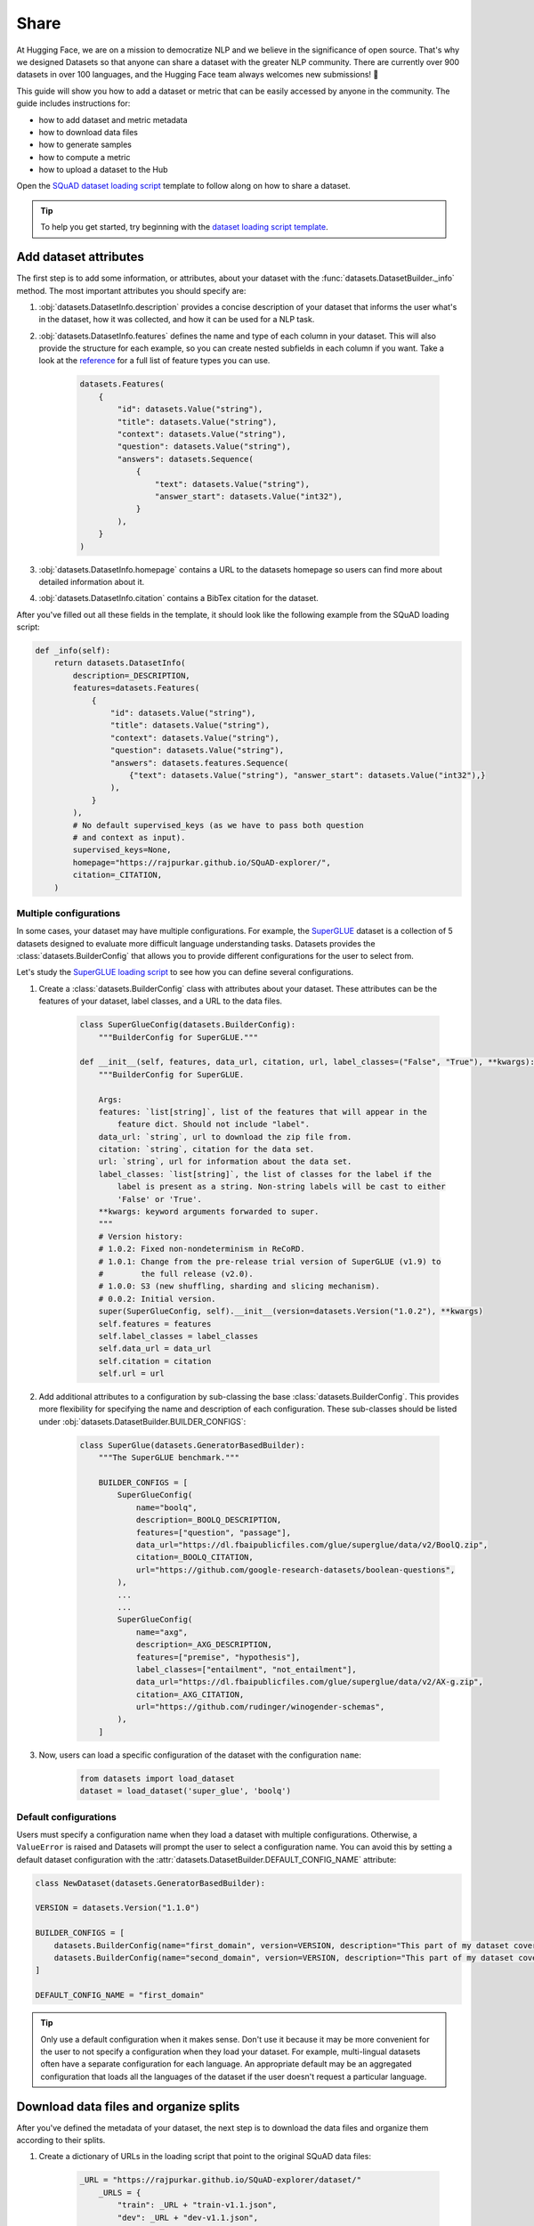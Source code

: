 Share
======

At Hugging Face, we are on a mission to democratize NLP and we believe in the significance of open source. That's why we designed Datasets so that anyone can share a dataset with the greater NLP community. There are currently over 900 datasets in over 100 languages, and the Hugging Face team always welcomes new submissions! 🤗

This guide will show you how to add a dataset or metric that can be easily accessed by anyone in the community. The guide includes instructions for:

* how to add dataset and metric metadata
* how to download data files
* how to generate samples
* how to compute a metric
* how to upload a dataset to the Hub

Open the `SQuAD dataset loading script <https://github.com/huggingface/datasets/blob/master/datasets/squad/squad.py>`_ template to follow along on how to share a dataset.

.. tip::

    To help you get started, try beginning with the `dataset loading script template <https://github.com/huggingface/datasets/blob/master/templates/new_dataset_script.py>`_.

Add dataset attributes
----------------------

The first step is to add some information, or attributes, about your dataset with the :func:`datasets.DatasetBuilder._info` method. The most important attributes you should specify are:

1. :obj:`datasets.DatasetInfo.description` provides a concise description of your dataset that informs the user what's in the dataset, how it was collected, and how it can be used for a NLP task.

2. :obj:`datasets.DatasetInfo.features` defines the name and type of each column in your dataset. This will also provide the structure for each example, so you can create nested subfields in each column if you want. Take a look at the `reference <https://huggingface.co/docs/datasets/package_reference/main_classes.html#datasets.DatasetInfo>`_ for a full list of feature types you can use.

    .. code-block::

        datasets.Features(
            {
                "id": datasets.Value("string"),
                "title": datasets.Value("string"),
                "context": datasets.Value("string"),
                "question": datasets.Value("string"),
                "answers": datasets.Sequence(
                    {
                        "text": datasets.Value("string"),
                        "answer_start": datasets.Value("int32"),
                    }
                ),
            }
        )

3. :obj:`datasets.DatasetInfo.homepage` contains a URL to the datasets homepage so users can find more about detailed information about it.

4. :obj:`datasets.DatasetInfo.citation` contains a BibTex citation for the dataset.

After you've filled out all these fields in the template, it should look like the following example from the SQuAD loading script:

.. code-block::

    def _info(self):
        return datasets.DatasetInfo(
            description=_DESCRIPTION,
            features=datasets.Features(
                {
                    "id": datasets.Value("string"),
                    "title": datasets.Value("string"),
                    "context": datasets.Value("string"),
                    "question": datasets.Value("string"),
                    "answers": datasets.features.Sequence(
                        {"text": datasets.Value("string"), "answer_start": datasets.Value("int32"),}
                    ),
                }
            ),
            # No default supervised_keys (as we have to pass both question
            # and context as input).
            supervised_keys=None,
            homepage="https://rajpurkar.github.io/SQuAD-explorer/",
            citation=_CITATION,
        )

Multiple configurations
^^^^^^^^^^^^^^^^^^^^^^^

In some cases, your dataset may have multiple configurations. For example, the `SuperGLUE <https://huggingface.co/datasets/super_glue>`_ dataset is a collection of 5 datasets designed to evaluate more difficult language understanding tasks. Datasets provides the :class:`datasets.BuilderConfig` that allows you to provide different configurations for the user to select from.

Let's study the `SuperGLUE loading script <https://github.com/huggingface/datasets/blob/master/datasets/super_glue/super_glue.py>`_ to see how you can define several configurations.

1. Create a :class:`datasets.BuilderConfig` class with attributes about your dataset. These attributes can be the features of your dataset, label classes, and a URL to the data files.

    .. code-block::

        class SuperGlueConfig(datasets.BuilderConfig):
            """BuilderConfig for SuperGLUE."""

        def __init__(self, features, data_url, citation, url, label_classes=("False", "True"), **kwargs):
            """BuilderConfig for SuperGLUE.

            Args:
            features: `list[string]`, list of the features that will appear in the
                feature dict. Should not include "label".
            data_url: `string`, url to download the zip file from.
            citation: `string`, citation for the data set.
            url: `string`, url for information about the data set.
            label_classes: `list[string]`, the list of classes for the label if the
                label is present as a string. Non-string labels will be cast to either
                'False' or 'True'.
            **kwargs: keyword arguments forwarded to super.
            """
            # Version history:
            # 1.0.2: Fixed non-nondeterminism in ReCoRD.
            # 1.0.1: Change from the pre-release trial version of SuperGLUE (v1.9) to
            #        the full release (v2.0).
            # 1.0.0: S3 (new shuffling, sharding and slicing mechanism).
            # 0.0.2: Initial version.
            super(SuperGlueConfig, self).__init__(version=datasets.Version("1.0.2"), **kwargs)
            self.features = features
            self.label_classes = label_classes
            self.data_url = data_url
            self.citation = citation
            self.url = url

2. Add additional attributes to a configuration by sub-classing the base :class:`datasets.BuilderConfig`. This provides more flexibility for specifying the name and description of each configuration. These sub-classes should be listed under :obj:`datasets.DatasetBuilder.BUILDER_CONFIGS`:

    .. code-block::

        class SuperGlue(datasets.GeneratorBasedBuilder):
            """The SuperGLUE benchmark."""

            BUILDER_CONFIGS = [
                SuperGlueConfig(
                    name="boolq",
                    description=_BOOLQ_DESCRIPTION,
                    features=["question", "passage"],
                    data_url="https://dl.fbaipublicfiles.com/glue/superglue/data/v2/BoolQ.zip",
                    citation=_BOOLQ_CITATION,
                    url="https://github.com/google-research-datasets/boolean-questions",
                ),
                ...
                ...
                SuperGlueConfig(
                    name="axg",
                    description=_AXG_DESCRIPTION,
                    features=["premise", "hypothesis"],
                    label_classes=["entailment", "not_entailment"],
                    data_url="https://dl.fbaipublicfiles.com/glue/superglue/data/v2/AX-g.zip",
                    citation=_AXG_CITATION,
                    url="https://github.com/rudinger/winogender-schemas",
                ),
            ]

3. Now, users can load a specific configuration of the dataset with the configuration ``name``:

    .. code-block::

        from datasets import load_dataset
        dataset = load_dataset('super_glue', 'boolq')


Default configurations
^^^^^^^^^^^^^^^^^^^^^^

Users must specify a configuration name when they load a dataset with multiple configurations. Otherwise, a ``ValueError`` is raised and Datasets will prompt the user to select a configuration name. You can avoid this by setting a default dataset configuration with the :attr:`datasets.DatasetBuilder.DEFAULT_CONFIG_NAME` attribute:

.. code-block::

    class NewDataset(datasets.GeneratorBasedBuilder):

    VERSION = datasets.Version("1.1.0")

    BUILDER_CONFIGS = [
        datasets.BuilderConfig(name="first_domain", version=VERSION, description="This part of my dataset covers a first domain"),
        datasets.BuilderConfig(name="second_domain", version=VERSION, description="This part of my dataset covers a second domain"),
    ]

    DEFAULT_CONFIG_NAME = "first_domain"

.. tip::

    Only use a default configuration when it makes sense. Don't use it because it may be more convenient for the user to not specify a configuration when they load your dataset. For example, multi-lingual datasets often have a separate configuration for each language. An appropriate default may be an aggregated configuration that loads all the languages of the dataset if the user doesn't request a particular language.

Download data files and organize splits
---------------------------------------

After you've defined the metadata of your dataset, the next step is to download the data files and organize them according to their splits. 

1. Create a dictionary of URLs in the loading script that point to the original SQuAD data files:

    .. code-block::

        _URL = "https://rajpurkar.github.io/SQuAD-explorer/dataset/"
            _URLS = {
                "train": _URL + "train-v1.1.json",
                "dev": _URL + "dev-v1.1.json",
            }

2. The :obj:`datasets.DownloadManager.download_and_extract` method takes this dictionary and downloads the data files. Once the files are downloaded, :func:`datasets.SplitGenerator` organizes each split in the dataset. This is a simple class that contains:

    * The :obj:`name` of each split. You should use the standard split names: :obj:`datasets.Split.TRAIN`, :obj:`datasets.Split.TEST`, and :obj:`datasets.Split.VALIDATION`.

    * :obj:`gen_kwargs` provides the filepaths to the data files to load for each split.

Your :obj:`datasets.DatasetBuilder._split_generator()` should look like this now:

.. code-block::

    def _split_generators(self, dl_manager: datasets.DownloadManager) -> List[datasets.SplitGenerator]:
        urls_to_download = self._URLS
        downloaded_files = dl_manager.download_and_extract(urls_to_download)

        return [
            datasets.SplitGenerator(name=datasets.Split.TRAIN, gen_kwargs={"filepath": downloaded_files["train"]}),
            datasets.SplitGenerator(name=datasets.Split.VALIDATION, gen_kwargs={"filepath": downloaded_files["dev"]}),
        ]

Generate samples
----------------

So far you have added the dataset metadata, provided instructions for how to download the data files, and organized the splits. The next step is to actually generate the samples in each split. 

1. The :obj:`datasets.DatasetBuilder._generate_examples` method takes the filepath provided by :obj:`gen_kwargs` to read and parse the data files. You need to write a function that loads the data files and extracts the columns.

2. This should yield a tuple of an ``id_`` and an example from the dataset.

.. code-block::

    def _generate_examples(self, filepath):
    """This function returns the examples in the raw (text) form."""
    logger.info("generating examples from = %s", filepath)
    with open(filepath) as f:
        squad = json.load(f)
        for article in squad["data"]:
            title = article.get("title", "").strip()
            for paragraph in article["paragraphs"]:
                context = paragraph["context"].strip()
                for qa in paragraph["qas"]:
                    question = qa["question"].strip()
                    id_ = qa["id"]

                    answer_starts = [answer["answer_start"] for answer in qa["answers"]]
                    answers = [answer["text"].strip() for answer in qa["answers"]]

                    # Features currently used are "context", "question", and "answers".
                    # Others are extracted here for the ease of future expansions.
                    yield id_, {
                        "title": title,
                        "context": context,
                        "question": question,
                        "id": id_,
                        "answers": {"answer_start": answer_starts, "text": answers,},
                    }

Testing data and checksum metadata
----------------------------------

We strongly recommend adding testing data and checksum metadata to your dataset to verify and test its behavior. This ensures the generated dataset matches your expectations. This section will show you how to generate two files:

* ``dataset_infos.json`` stores the dataset metadata inclduing the data file checksums, and the number of examples required to confirm the dataset was properly generated.

* ``dummy_data`` is a file used to test the behavior of the loading script without having to download the full dataset.

.. important::

    Make sure you run all of the following commands **from the root** of your local ``datasets`` repository.

Dataset metadata
^^^^^^^^^^^^^^^^

1. Run the following command to create the metadata file, ``dataset_infos.json``. This will also make sure your new dataset loading script works correctly.

    .. code-block::

        datasets-cli test datasets/<your-dataset-folder> --save_infos --all_configs

2. If your dataset loading script behaved normally, you should now have a ``dataset_infos.json`` file in your dataset folder. This file will contain information about the dataset like its ``features`` and ``download_size``.

Dummy data
^^^^^^^^^^

Next, you need to create some dummy data for automated testing. There are two methods for generating dummy data: automatically and manually. 

Automatic
"""""""""

If your data file is one of the following formats, then you can automatically generate the dummy data:

* txt
* csv
* tsv
* jsonl
* json
* xml

Run the command below to generate the dummy data:

.. code-block::

    datasets-cli dummy_data datasets/<your-dataset-folder> --auto_generate

Manual
""""""

If your data files are not among the supported formats, you will need to generate your dummy data manually. Run the command below which will output detailed instructions on how to create the dummy data:

.. code-block::

    datasets-cli dummy_data datasets/<your-dataset-folder>

    ==============================DUMMY DATA INSTRUCTIONS==============================
    - In order to create the dummy data for my-dataset, please go into the folder './datasets/my-dataset/dummy/1.1.0' with `cd ./datasets/my-dataset/dummy/1.1.0` .

    - Please create the following dummy data files 'dummy_data/TREC_10.label, dummy_data/train_5500.label' from the folder './datasets/my-dataset/dummy/1.1.0'

    - For each of the splits 'train, test', make sure that one or more of the dummy data files provide at least one example

    - If the method `_generate_examples(...)` includes multiple `open()` statements, you might have to create other files in addition to 'dummy_data/TREC_10.label, dummy_data/train_5500.label'. In this case please refer to the `_generate_examples(...)` method

    - After all dummy data files are created, they should be zipped recursively to 'dummy_data.zip' with the command `zip -r dummy_data.zip dummy_data/`

    - You can now delete the folder 'dummy_data' with the command `rm -r dummy_data`

    - To get the folder 'dummy_data' back for further changes to the dummy data, simply unzip dummy_data.zip with the command `unzip dummy_data.zip`

    - Make sure you have created the file 'dummy_data.zip' in './datasets/my-dataset/dummy/1.1.0'
    ===================================================================================

.. tip::

    Sometimes you may struggle with manually creating dummy data. Make sure you follow the instructions from the command ``datasets-cli dummy_data datasets/<your-dataset-folder>``. If you are still unable to succesfully generate your dummy data, open a `Pull Request <https://github.com/huggingface/datasets/pulls>`_ and we will be happy to help you out!

Test
^^^^

The last step is to actually test dataset generation with the real and dummy data. Test the real data by:

.. code-block::

    RUN_SLOW=1 pytest tests/test_dataset_common.py::LocalDatasetTest::test_load_real_dataset_<your_dataset_name>

And to test the dummy data:

.. code-block::

    RUN_SLOW=1 pytest tests/test_dataset_common.py::LocalDatasetTest::test_load_dataset_all_configs_<your_dataset_name>

If both tests pass, your dataset was correctly generated! 🤗

Dataset card
------------

Each dataset should be accompanied with a Dataset card to promote responsible usage, and alert the user to any potential biases within the dataset. This idea is inspired by the Model Cards proposed by `Mitchell, 2018 <https://arxiv.org/abs/1810.03993>`_. Dataset cards help users understand the contents of the dataset, context for how the dataset should be used, how it was created, and considerations for using the dataset. This guide shows you how to create your own Dataset card.

1. Create a new Dataset card by opening the `online card creator <https://huggingface.co/datasets/card-creator/>`_, or manually copying the template:

    .. code-block::

        cp ./templates/README.md ./datasets/<your_dataset_name>/README.md

2. Next, you need to generate the structured tags. These help users discover your dataset on the Hub. Create the tags with the `online tagging app <https://huggingface.co/datasets/tagging/>`_, or you can clone and install the `Dataset tagging app <https://github.com/huggingface/datasets-tagging>`_ locally.

3. Select the appropriate tags for your dataset from the dropdown menus, and save the file once you are done.

4. Expand the **Show YAML output aggregating the tags** section on the right, copy the YAML tags, and paste it under the matching section on the online form. Paste the tags into your ``README.md`` file if you manually created your Dataset card.

5. Expand the **Show Markdown Data Fields** section, paste it into the **Data Fields** section under **Data Structure** on the online form (or your local ``README.md``). Modify the descriptions as needed, and briefly describe each of the fields.

6. Fill out the Dataset card to the best of your ability. Refer to the `Dataset Card Creation Guide <https://github.com/huggingface/datasets/blob/master/templates/README_guide.md>`_ for more detailed information about each section of the card. For fields you are unable to complete, you can write **[More Information Needed]**.

7. Once you are done filling out the card with the online form, click the **Export** button to download the Dataset card. Place it in the same folder as your dataset.

Upload
------

The final step is to upload your dataset! There are two types of datasets based on your sharing workflow: canonical and community datasets. The main differences between the two are highlighted in the table below:

.. list-table::
    :header-rows: 1

    * - Canonical datasets
      - Community datasets
    * - Faster to share, no review process.
      - Slower to add, needs to be reviewed.
    * - Data files can be stored on the Hub.
      - Data files are typically retrieved from the original URLs.
    * - Identified by a user or organization namespace like `thomwolf/my_dataset` or `huggingface/our_dataset`.
      - Identified by a root namepsace, need to select a short name that is available.
    * - Flagged as `unsafe` because the dataset contains executable code.
      - Flagged as `safe` because the dataset has been reviewed.

.. important::

    The distinction between a canonical and community dataset is based solely on the selected sharing workflow. It does not involve any ranking, decisioning, or opinion regarding the contents of the dataset itself.

Canonical dataset
^^^^^^^^^^^^^^^^^

To share a canonical dataset:

1. Fork the `Datasets repository <https://github.com/huggingface/datasets>`_ by clicking on the **Fork** button.

2. Clone your fork to your local disk, and add the base repository as a remote:

    .. code-block::

        git clone https://github.com/<your_Github_handle>/datasets
        cd datasets
        git remote add upstream https://github.com/huggingface/datasets.git

3. Create a new branch to hold your changes. You can name the new branch using the short name of your dataset:

    .. code-block::

        git checkout -b my-new-dataset

4. Set up a development environment by running the following command in a virtual environment:

    .. code-block::

        pip install -e ".[dev]"

5. Create a new folder with the dataset name inside ``huggingface/datasets``, and add the dataset loading script you just created.

6. Run `Black <https://black.readthedocs.io/en/stable/index.html>`_ and `isort <https://pycqa.github.io/isort/>`_ to tidy up your code and files:

    .. code-block::

        make style
        make quality

7. Add your changes, and make a commit to record your changes locally. Then you can push the changes to your account:

    .. code-block::

        git add datasets/<my-new-dataset>
        git commit
        git push -u origin my-new-dataset

8. Go back to your fork on Github, and click on **Pull request** to open a pull request on the main repository for review.

Community dataset
^^^^^^^^^^^^^^^^^

Sharing a community dataset will require you to create an account on `hf.co <https://huggingface.co/join>`_ if you don't already have one. You can directly create a `new dataset repository <https://huggingface.co/new-dataset>`_ from your account on the Datasets Hub, but this guide will show you how to upload a dataset from the terminal.

1. Make sure you are in the virtual environment where you installed Datasets, and run the following command:

    .. code-block::

        huggingface-cli login

2. Login using your Datasets Hub credentials, and create a new dataset repository:

    .. code-block::

        huggingface-cli repo create your_dataset_name --type dataset

    If you want to create a repository under a specific organization, add the ``-organization`` flag:

    .. code-block::

        huggingface-cli repo create your_dataset_name --type dataset --organization your-org-name

3. Install `Git LFS <https://git-lfs.github.com/>`_ and clone your repository:

    .. code-block::

        # Make sure you have git-lfs installed
        # (https://git-lfs.github.com/)
        git lfs install

        git clone https://huggingface.co/datasets/username/your_dataset_name

4. Now is a good time to check your directory to ensure the only files you are uploading to the Hub are:

    * ``README.md`` is a Dataset card that describes the datasets contents, creation, and usage.

    * ``your_dataset_name.py`` is your dataset loading script.

    * ``dataset_infos.json`` contains the metadata about the dataset.

    * ``dummy_data`` holds a small subset of data from the dataset for tests and preview.

    * Raw files of the dataset.

5. It is important to add the large data files first with ``git lfs track`` or else you will encounter an error later when you push your files:

    .. code-block::

        cp /somewhere/data/*.json .
        git lfs track *.json
        git add .gitattributes
        git add *.json
        git commit -m "add json files"

6. Add the dataset loading script and metadata file:

    .. code-block::

        cp /somewhere/data/dataset_infos.json .
        cp /somewhere/data/load_script.py .
        git add --all

7. Verify the files have been correctly staged, then you can commit and push your files:

    .. code-block::

        git status
        git commit -m "First version of the your_dataset_name dataset."
        git push


Congratulations, your dataset has now been uploaded to the Datasets Hub where anyone can load it with a single line of code! 🤗

.. code-block::

    dataset = load_dataset("namespace/your_dataset_name")

Metric
------

Just like datasets, you can share your own custom metric or a new metric with the community. To help you get started, open the `SQuAD metric loading script <https://github.com/huggingface/datasets/blob/master/metrics/squad/squad.py>`_ and follow along.

.. tip::

    To help you get started, try beginning with the `metric loading script template <https://github.com/huggingface/datasets/blob/master/templates/new_metric_script.py>`_.

Add metric attributes
^^^^^^^^^^^^^^^^^^^^^

Start by adding some information about your metric with :func:`datasets.Metric._info`. The most important attributes you should specify are:

1. :attr:`datasets.MetricInfo.description` provides a brief description about your metric.

2. :attr:`datasets.MetricInfo.citation` contains a BibTex citation for the metric.

3. :attr:`datasets.MetricInfo.inputs_description` describes the expected inputs and outputs. It may also provide some example usage of the metric.

4. :attr:`datasets.MetricInfo.features` defines the name and type of the predictions and references.

After you've filled out all these fields in the template, it should look like the following example from the SQuAD metric script:

.. code-block::

    class Squad(datasets.Metric):
    def _info(self):
        return datasets.MetricInfo(
            description=_DESCRIPTION,
            citation=_CITATION,
            inputs_description=_KWARGS_DESCRIPTION,
            features=datasets.Features(
                {
                    "predictions": {"id": datasets.Value("string"), "prediction_text": datasets.Value("string")},
                    "references": {
                        "id": datasets.Value("string"),
                        "answers": datasets.features.Sequence(
                            {
                                "text": datasets.Value("string"),
                                "answer_start": datasets.Value("int32"),
                            }
                        ),
                    },
                }
            ),
            codebase_urls=["https://rajpurkar.github.io/SQuAD-explorer/"],
            reference_urls=["https://rajpurkar.github.io/SQuAD-explorer/"],
        )

Download metric files
^^^^^^^^^^^^^^^^^^^^^

If your metric needs to download, or retrieve local files, you will need to use the :func:`datasets.Metric._download_and_prepare` method. For this example, let's examine the `BLEURT metric loading script <https://github.com/huggingface/datasets/blob/master/metrics/bleurt/bleurt.py>`_. 

1. You should provide a dictionary of URLs that point to the metric files:

    .. code-block::

        CHECKPOINT_URLS = {
        "bleurt-tiny-128": "https://storage.googleapis.com/bleurt-oss/bleurt-tiny-128.zip",
        "bleurt-tiny-512": "https://storage.googleapis.com/bleurt-oss/bleurt-tiny-512.zip",
        "bleurt-base-128": "https://storage.googleapis.com/bleurt-oss/bleurt-base-128.zip",
        "bleurt-base-512": "https://storage.googleapis.com/bleurt-oss/bleurt-base-512.zip",
        "bleurt-large-128": "https://storage.googleapis.com/bleurt-oss/bleurt-large-128.zip",
        "bleurt-large-512": "https://storage.googleapis.com/bleurt-oss/bleurt-large-512.zip",
        }
        
.. hint::

    If the files are stored locally, provide a dictionary of path(s) instead of URLs.

2. The :func:`datasets.Metric._download_and_prepare` method will take the URLs and download the metric file specified:

    .. code-block::

        def _download_and_prepare(self, dl_manager):

            # check that config name specifies a valid BLEURT model
            if self.config_name == "default":
                logger.warning(
                    "Using default BLEURT-Base checkpoint for sequence maximum length 128. "
                    "You can use a bigger model for better results with e.g.: datasets.load_metric('bleurt', 'bleurt-large-512')."
                )
                self.config_name = "bleurt-base-128"
            if self.config_name not in CHECKPOINT_URLS.keys():
                raise KeyError(
                    f"{self.config_name} model not found. You should supply the name of a model checkpoint for bleurt in {CHECKPOINT_URLS.keys()}"
                )

            # download the model checkpoint specified by self.config_name and set up the scorer
            model_path = dl_manager.download_and_extract(CHECKPOINT_URLS[self.config_name])
            self.scorer = score.BleurtScorer(os.path.join(model_path, self.config_name))


Compute score
^^^^^^^^^^^^^

The :func:`datasets.DatasetBuilder._compute` method defines how to compute a metric given the predictions and references. Now let's return to the SQuAD metric loading script.

1. Provide a method(s) for :func:`datasets.DatasetBuilder._compute` to calculate your metric:

    .. code-block::

        def simple_accuracy(preds, labels):
        return (preds == labels).mean().item()
        ...
        ...
        def acc_and_f1(preds, labels):
            acc = simple_accuracy(preds, labels)
            f1 = f1_score(y_true=labels, y_pred=preds).item()
            return {
                "accuracy": acc,
                "f1": f1,
            }
        ...
        ...
        def pearson_and_spearman(preds, labels):
            pearson_corr = pearsonr(preds, labels)[0].item()
            spearman_corr = spearmanr(preds, labels)[0].item()
            return {
                "pearson": pearson_corr,
                "spearmanr": spearman_corr,
            }

2. Create :func:`datasets.DatasetBuilder._compute` with instructions for what metric to calculate for each configuration:

    .. code-block::

        def _compute(self, predictions, references):
            if self.config_name == "cola":
                return {"matthews_correlation": matthews_corrcoef(references, predictions)}
            elif self.config_name == "stsb":
                return pearson_and_spearman(predictions, references)
            elif self.config_name in ["mrpc", "qqp"]:
                return acc_and_f1(predictions, references)
            elif self.config_name in ["sst2", "mnli", "mnli_mismatched", "mnli_matched", "qnli", "rte", "wnli", "hans"]:
                return {"accuracy": simple_accuracy(predictions, references)}
            else:
                raise KeyError(
                    "You should supply a configuration name selected in "
                    '["sst2", "mnli", "mnli_mismatched", "mnli_matched", '
                    '"cola", "stsb", "mrpc", "qqp", "qnli", "rte", "wnli", "hans"]'
                )

Test
^^^^

Once you're finished with your metric loading script, try to load it locally:

    >>> from datasets import load_metric
    >>> metric = load_metric('PATH/TO/MY/SCRIPT.py')